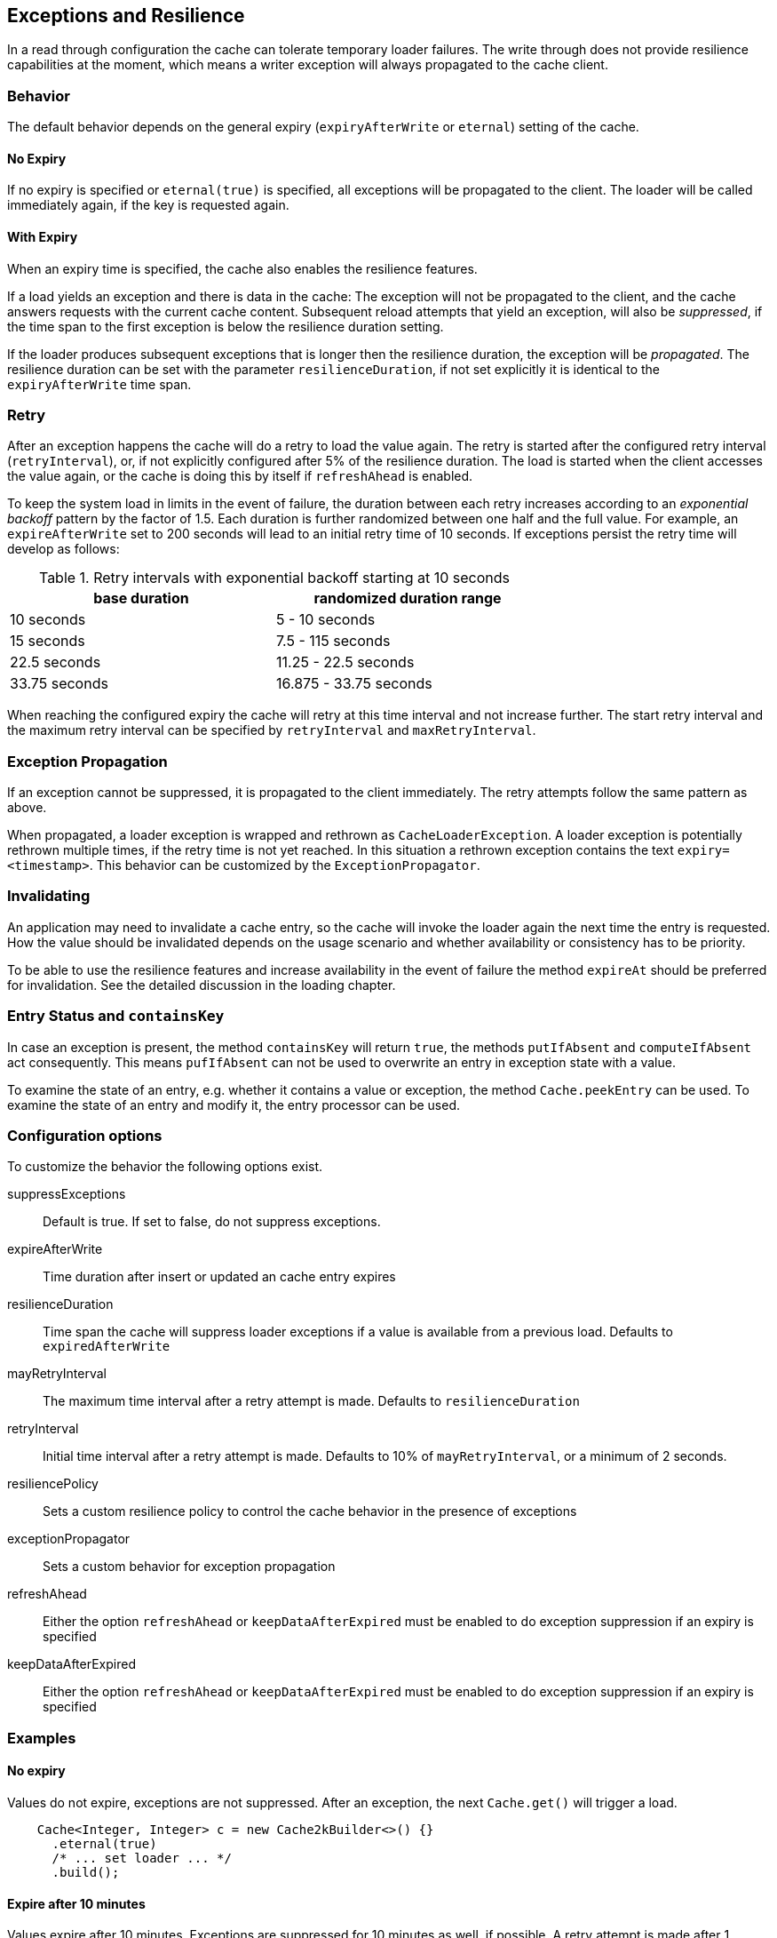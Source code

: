 [[resilience-and-exceptions]]
== Exceptions and Resilience

In a read through configuration the cache can tolerate temporary loader failures.
The write through does not provide resilience capabilities at the moment, which means
 a writer exception will always propagated to the cache client.

=== Behavior

The default behavior depends on the general expiry (`expiryAfterWrite` or `eternal`) setting of the cache.

==== No Expiry

If no expiry is specified or `eternal(true)` is specified, all exceptions will be propagated to the client.
The loader will be called immediately again, if the key is requested again.

==== With Expiry

When an expiry time is specified, the cache also enables the resilience features.

If a load yields an exception and there is data in the cache: The exception will not be
propagated to the client, and the cache answers requests with the current cache content.
Subsequent reload attempts that yield an exception, will also be _suppressed_, if the time span to the
first exception is below the resilience duration setting.

If the loader produces subsequent exceptions that is longer then the resilience duration,
the exception will be _propagated_. The resilience duration can be set with the parameter
`resilienceDuration`, if not set explicitly it is identical to the `expiryAfterWrite`
time span.

=== Retry

After an exception happens the cache will do a retry to load the value again. The retry
is started after the configured retry interval (`retryInterval`), or, if not
explicitly configured after 5% of the resilience duration. The load is started when the client accesses
the value again, or the cache is doing this by itself if `refreshAhead` is enabled.

To keep the system load in limits in the event of failure, the duration between each retry
increases according to an _exponential backoff_ pattern by the factor of 1.5.
Each duration is further randomized between one half and the full value.
For example, an `expireAfterWrite` set to 200 seconds will lead to an initial retry
time of 10 seconds. If exceptions persist the retry time will develop as follows:

.Retry intervals with exponential backoff starting at 10 seconds
[width="70",options="header"]
,===
base duration,randomized duration range
10 seconds,5 - 10 seconds
15 seconds,7.5 - 115 seconds
22.5 seconds,11.25 - 22.5 seconds
33.75 seconds,16.875 - 33.75 seconds
,===

When reaching the configured expiry the cache will retry at this time interval and
not increase further. The start retry interval and the maximum retry interval can
be specified by `retryInterval` and `maxRetryInterval`.

=== Exception Propagation

If an exception cannot be suppressed, it is propagated to the client immediately.
The retry attempts follow the same pattern as above.

When propagated, a loader exception is wrapped and rethrown as `CacheLoaderException`.
A loader exception is potentially rethrown multiple times, if the retry time is not
yet reached. In this situation a rethrown exception contains the text `expiry=<timestamp>`.
This behavior can be customized by the `ExceptionPropagator`.

=== Invalidating

An application may need to invalidate a cache entry, so the cache will invoke the loader
again the next time the entry is requested. How the value should be invalidated depends on
the usage scenario and whether availability or consistency has to be priority.

To be able to use the resilience features and increase availability in the event of failure
the method `expireAt` should be preferred for invalidation. See the detailed discussion in the
loading chapter.

=== Entry Status and `containsKey`

In case an exception is present, the method `containsKey` will return `true`, the methods
`putIfAbsent` and `computeIfAbsent` act consequently. This means `pufIfAbsent` can not be used
to overwrite an entry in exception state with a value.

To examine the state of an entry, e.g. whether it contains a value or exception, the method
`Cache.peekEntry` can be used. To examine the state of an entry and modify it, the entry processor
can be used.

=== Configuration options

To customize the behavior the following options exist.

suppressExceptions:: Default is true. If set to false, do not suppress exceptions.
expireAfterWrite:: Time duration after insert or updated an cache entry expires
resilienceDuration:: Time span the cache will suppress loader exceptions if a value is available from
                     a previous load. Defaults to `expiredAfterWrite`
mayRetryInterval:: The maximum time interval after a retry attempt is made. Defaults to `resilienceDuration`
retryInterval:: Initial time interval after a retry attempt is made. Defaults to 10% of `mayRetryInterval`, or a minimum of 2 seconds.
resiliencePolicy:: Sets a custom resilience policy to control the cache behavior in the presence of exceptions
exceptionPropagator:: Sets a custom behavior for exception propagation
refreshAhead:: Either the option `refreshAhead` or `keepDataAfterExpired` must be enabled to do exception suppression if an expiry is specified
keepDataAfterExpired:: Either the option `refreshAhead` or `keepDataAfterExpired` must be enabled to do exception suppression if an expiry is specified

=== Examples

==== No expiry

Values do not expire, exceptions are not suppressed. After an exception, the next `Cache.get()` will trigger
a load.

[source,java]
----
    Cache<Integer, Integer> c = new Cache2kBuilder<>() {}
      .eternal(true)
      /* ... set loader ... */
      .build();
----

==== Expire after 10 minutes

Values expire after 10 minutes. Exceptions are suppressed for 10 minutes
as well, if possible. A retry attempt is made after 1 minute. If the cache
continuously receives exceptions for a key, the retry intervals are exponentially
increased up to a maximum interval time of 10 minutes.

[source,java]
----
    Cache<Integer, Integer> c = new Cache2kBuilder<>() {}
      .expireAfterWrite(10, TimeUnit.MINUTES)
      .keepDataAfterExpired(true)
      /* ... set loader ... */
      .build();
----

==== Reduced suppression time

Expire entries after 10 minutes. If an exception happens we do not want
the cache to continue to service the previous (and expired) value for too long. In this scenario
it is preferred to propagate an exception rather than serving a potentially outdated value.
On the other side, there may be temporary outages of the network for a maximum of 30 seconds
we like to cover for.

[source,java]
----
    Cache<Integer, Integer> c = new Cache2kBuilder<Integer, Integer>() {}
      .expireAfterWrite(10, TimeUnit.MINUTES)
      .resilienceDuration(30, TimeUnit.SECONDS)
      .keepDataAfterExpired(true)
      /* ... set loader ... */
      .build();
----

==== Cached exceptions

No suppression, because values never expire. The only way that a reload can be triggered
is with a reload operation. In this case we do not want suppression, unless
specified explicitly. The loader is not totally reliable, or a smart developer
uses an exception to signal additional information. If exceptions occur, the cache
should not be ineffective and keep exceptions and defer the next retry for 10 seconds.
For requests between the retry interval, the cache will rethrow the previous exception.
The retry interval does not increase, since a maximum timer interval is not specified.

[source,java]
----
   Cache<Integer, Integer> c = new Cache2kBuilder<Integer, Integer>() {}
      .eternal(true)
      .retryInterval(10, TimeUnit.SECONDS)
      /* ... set loader ... */
      .build();
----

=== Custom resilience policy

By registering a custom implementation of the `ResiliencePolicy` it is possible to
implement a special behavior that is used to determine the cache duration of an
suppressed or cached an exception . Use the existing implementation as an example and starting point.

=== Debugging

The cache has no support for logging exceptions. If this is needed, it can be achieved
by an adaptor of the `CacheLoader`.

The statistics expose counters for the total number of received load exceptions and the number
of suppressed exception.


